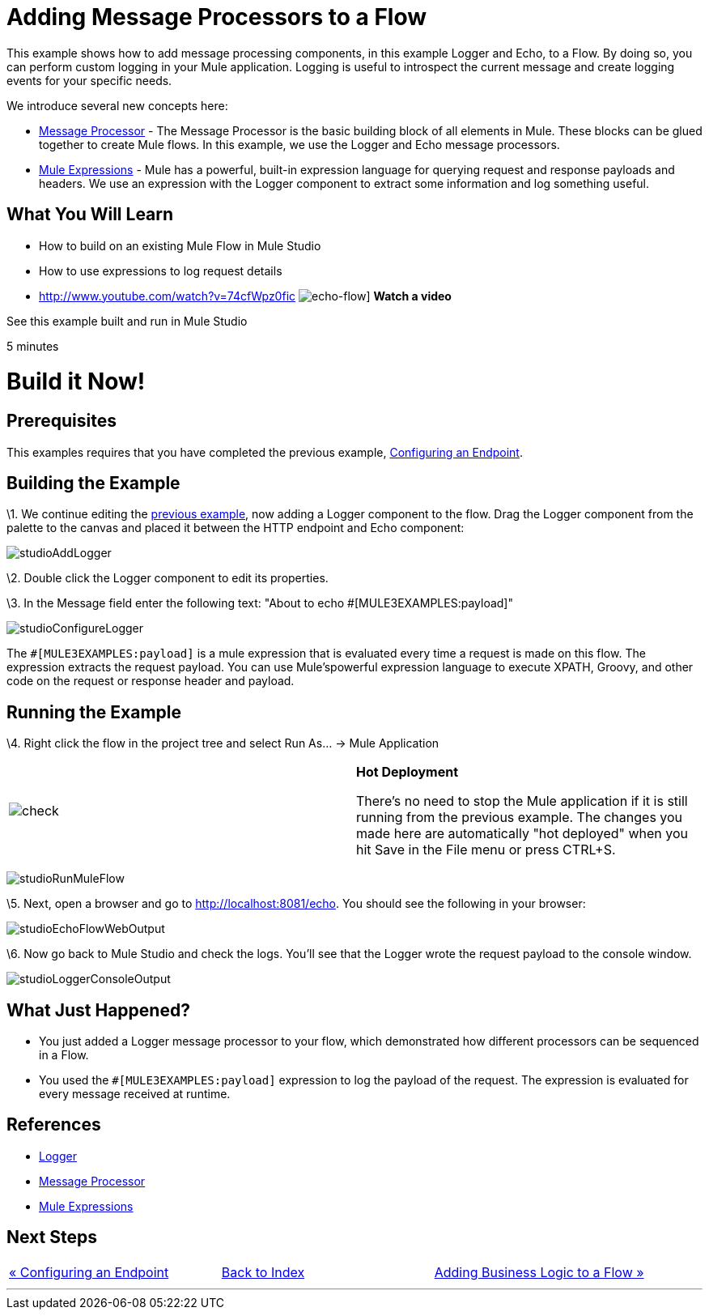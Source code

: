 = Adding Message Processors to a Flow

This example shows how to add message processing components, in this example Logger and Echo, to a Flow. By doing so, you can perform custom logging in your Mule application. Logging is useful to introspect the current message and create logging events for your specific needs.

We introduce several new concepts here:

* http://blogs.mulesoft.org/mule-3-architecture-part-2-introducing-the-message-processor/[Message Processor] - The Message Processor is the basic building block of all elements in Mule. These blocks can be glued together to create Mule flows. In this example, we use the Logger and Echo message processors.
* link:/documentation-3.2/display/32X/Using+Expressions[Mule Expressions] - Mule has a powerful, built-in expression language for querying request and response payloads and headers. We use an expression with the Logger component to extract some information and log something useful.

== What You Will Learn

* How to build on an existing Mule Flow in Mule Studio
* How to use expressions to log request details

* http://www.youtube.com/watch?v=74cfWpz0fic
image:echo-flow.png[echo-flow]]
*Watch a video*

See this example built and run in Mule Studio

5 minutes

= Build it Now!

== Prerequisites

This examples requires that you have completed the previous example, link:/documentation-3.2/display/32X/Configuring+an+Endpoint[Configuring an Endpoint].

== Building the Example

\1. We continue editing the link:/documentation-3.2/display/32X/Configuring+an+Endpoint[previous example], now adding a Logger component to the flow. Drag the Logger component from the palette to the canvas and placed it between the HTTP endpoint and Echo component:

image:studioAddLogger.png[studioAddLogger]

\2. Double click the Logger component to edit its properties.

\3. In the Message field enter the following text: "About to echo #[MULE3EXAMPLES:payload]"

image:studioConfigureLogger.png[studioConfigureLogger]

The `#[MULE3EXAMPLES:payload]` is a mule expression that is evaluated every time a request is made on this flow. The expression extracts the request payload. You can use Mule'spowerful expression language to execute XPATH, Groovy, and other code on the request or response header and payload.

== Running the Example

\4. Right click the flow in the project tree and select Run As… → Mule Application

[cols=",",]
|===
|image:check.png[check] |*Hot Deployment* +

There's no need to stop the Mule application if it is still running from the previous example. The changes you made here are automatically "hot deployed" when you hit Save in the File menu or press CTRL+S.
|===

image:studioRunMuleFlow.png[studioRunMuleFlow]

\5. Next, open a browser and go to http://localhost:8081/echo. You should see the following in your browser:

image:studioEchoFlowWebOutput.png[studioEchoFlowWebOutput]

\6. Now go back to Mule Studio and check the logs. You'll see that the Logger wrote the request payload to the console window.

image:studioLoggerConsoleOutput.png[studioLoggerConsoleOutput]

== What Just Happened?

* You just added a Logger message processor to your flow, which demonstrated how different processors can be sequenced in a Flow.
* You used the `#[MULE3EXAMPLES:payload]` expression to log the payload of the request. The expression is evaluated for every message received at runtime.

== References

* link:/documentation-3.2/display/32X/Logger+Element+for+Flows[Logger]
* http://blogs.mulesoft.org/mule-3-architecture-part-2-introducing-the-message-processor/[Message Processor]
* link:/documentation-3.2/display/32X/Using+Expressions[Mule Expressions]

== Next Steps

[cols=",,",]
|===
|http://www.mulesoft.org/display/32X/Configuring+an+Endpoint[« Configuring an Endpoint] |http://www.mulesoft.org/display/32X/Home[Back to Index] |http://www.mulesoft.org/display/32X/Adding+Business+Logic+to+a+Flow[Adding Business Logic to a Flow »]
|===

'''''



